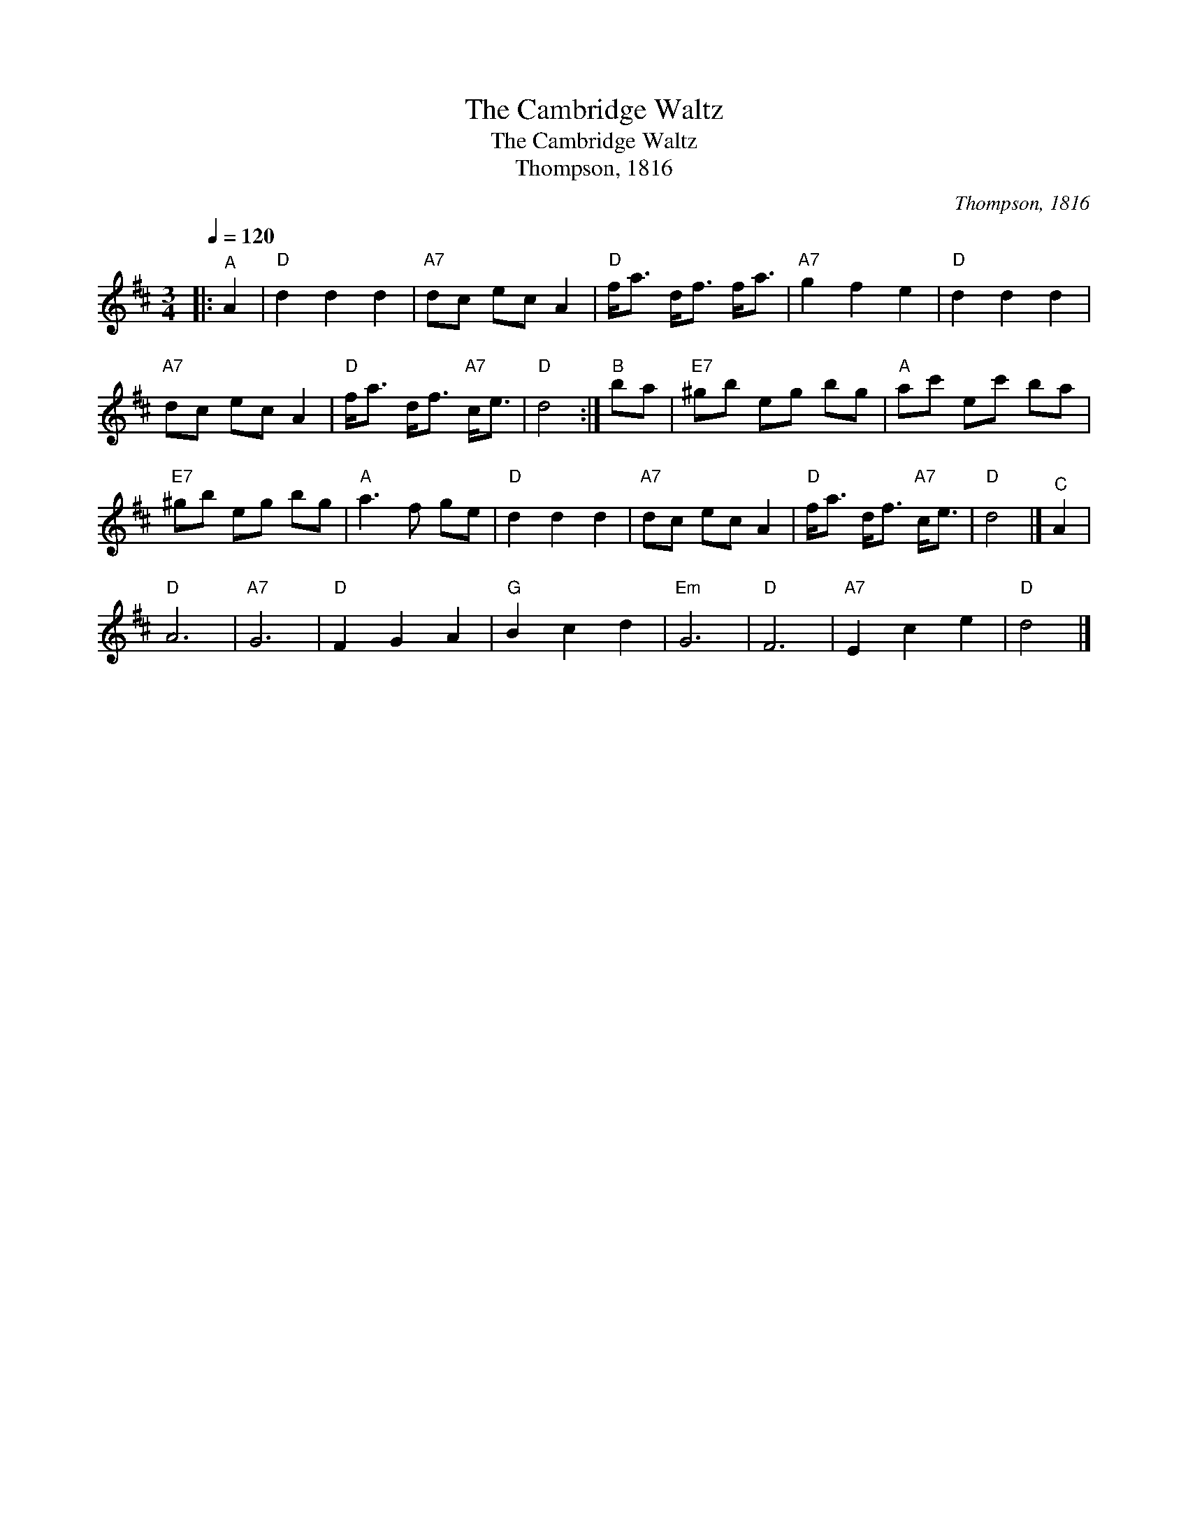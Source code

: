 X:1
T:The Cambridge Waltz
T:The Cambridge Waltz
T:Thompson, 1816
C:Thompson, 1816
L:1/8
Q:1/4=120
M:3/4
K:D
V:1 treble 
V:1
|:"^A" A2 |"D" d2 d2 d2 |"A7" dc ec A2 |"D" f<a d<f f<a |"A7" g2 f2 e2 |"D" d2 d2 d2 | %6
"A7" dc ec A2 |"D" f<a d<f"A7" c<e |"D" d4 :|"^B" ba |"E7" ^gb eg bg |"A" ac' ec' ba | %12
"E7" ^gb eg bg |"A" a3 f ge |"D" d2 d2 d2 |"A7" dc ec A2 |"D" f<a d<f"A7" c<e |"D" d4 |]"^C" A2 | %19
"D" A6 |"A7" G6 |"D" F2 G2 A2 |"G" B2 c2 d2 |"Em" G6 |"D" F6 |"A7" E2 c2 e2 |"D" d4 |] %27

